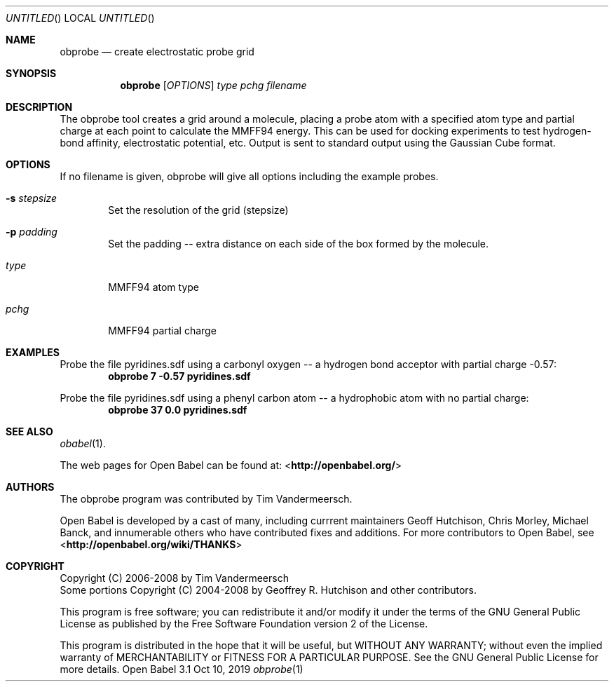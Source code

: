 .Dd Oct 10, 2019
.Os "Open Babel" 3.1
.Dt obprobe 1 URM
.Sh NAME
.Nm obprobe
.Nd "create electrostatic probe grid"
.Sh SYNOPSIS
.Nm
.Op Ar OPTIONS
.Ar type
.Ar pchg
.Ar filename
.Sh DESCRIPTION
The obprobe tool creates a grid around a molecule, placing a probe
atom with a specified atom type and partial charge at each point to
calculate the MMFF94 energy. This can be used for docking experiments
to test hydrogen-bond affinity, electrostatic potential, etc.
Output is sent to standard output using the Gaussian Cube format.
.Sh OPTIONS
If no filename is given, obprobe will give all options including the
example probes.
.Bl -tag -width flag
.It Fl s Ar stepsize
Set the resolution of the grid (stepsize)
.It Fl p Ar padding
Set the padding -- extra distance on each side of the box formed by
the molecule.
.It Ar type
MMFF94 atom type
.It Ar pchg
MMFF94 partial charge
.El
.Sh EXAMPLES
.Pp
Probe the file pyridines.sdf using a carbonyl oxygen -- a hydrogen
bond acceptor with partial charge \-0.57:
.Dl "obprobe 7 \-0.57 pyridines.sdf"
.Pp
Probe the file pyridines.sdf using a phenyl carbon atom -- a
hydrophobic atom with no partial charge:
.Dl "obprobe 37 0.0 pyridines.sdf"
.Sh SEE ALSO
.Xr obabel 1 .
.Pp
The web pages for Open Babel can be found at:
\%<\fBhttp://openbabel.org/\fR>
.Sh AUTHORS
The obprobe program was contributed by
.An Tim Vandermeersch.
.Pp
.An -nosplit
Open Babel is developed by a cast of many, including currrent maintainers
.An Geoff Hutchison ,
.An Chris Morley ,
.An Michael Banck ,
and innumerable others who have contributed fixes and additions.
For more contributors to Open Babel, see
\%<\fBhttp://openbabel.org/wiki/THANKS\fR>
.Sh COPYRIGHT
Copyright (C) 2006-2008 by Tim Vandermeersch
.br
Some portions Copyright (C) 2004-2008 by Geoffrey R. Hutchison and
other contributors.
.Pp
This program is free software; you can redistribute it and/or modify
it under the terms of the GNU General Public License as published by
the Free Software Foundation version 2 of the License.
.Pp
This program is distributed in the hope that it will be useful, but
WITHOUT ANY WARRANTY; without even the implied warranty of
MERCHANTABILITY or FITNESS FOR A PARTICULAR PURPOSE. See the GNU
General Public License for more details.
